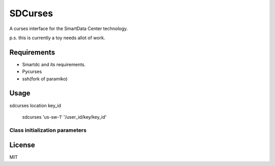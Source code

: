SDCurses
=====================

A curses interface for the SmartData Center technology.

p.s. this is currently a toy needs allot of work.

Requirements
------------

* Smartdc and its requirements.
* Pycurses
* ssh(fork of paramiko)

Usage
-----
sdcurses location key_id

 sdcurses 'us-sw-1' '/user_id/key/key_id'

Class initialization parameters
~~~~~~~~~~~~~~~~~~~~~~~~~~~~~~~


License
-------

MIT
